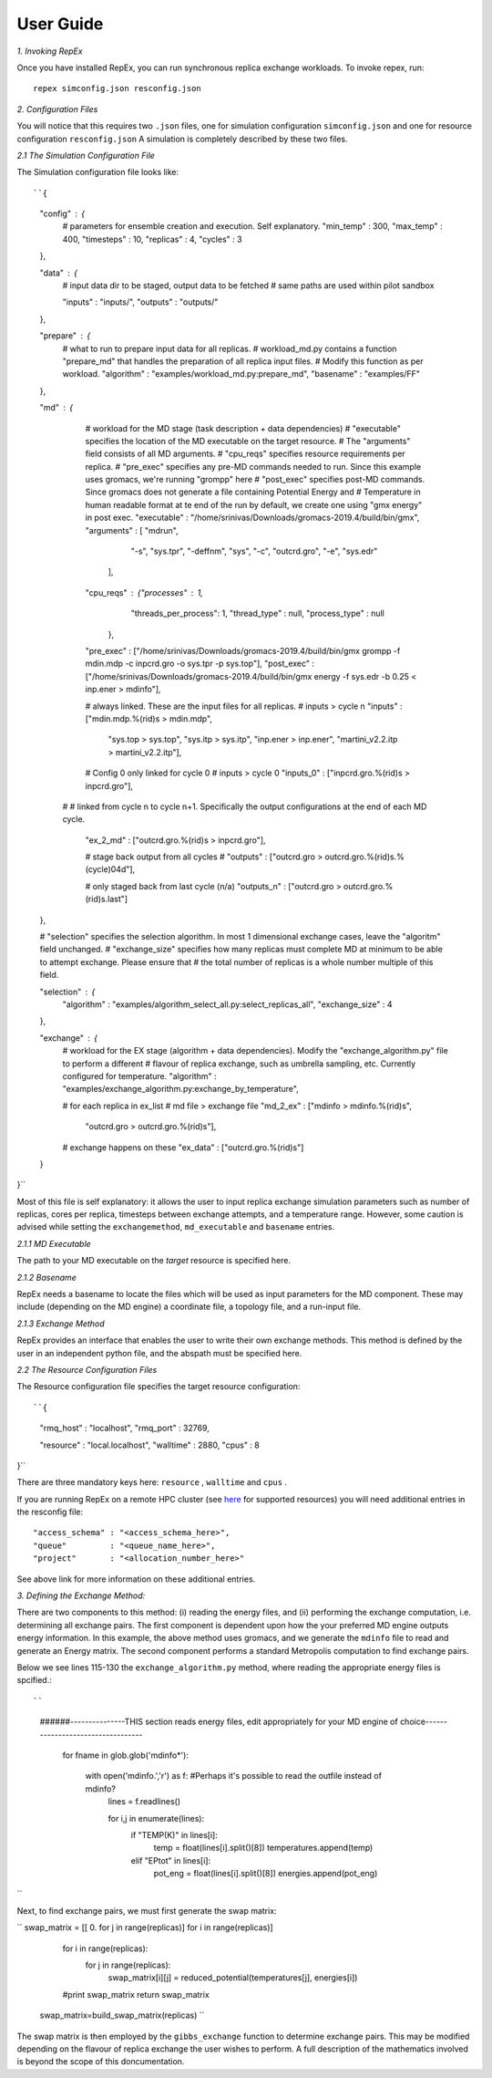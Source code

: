 .. _user_guide:


**********
User Guide
**********

*1. Invoking RepEx*

Once you have installed RepEx, you can run synchronous replica exchange workloads. To invoke repex, run::

    repex simconfig.json resconfig.json

*2. Configuration Files*

You will notice that this requires two ``.json`` files, one for simulation configuration ``simconfig.json`` and one for resource configuration ``resconfig.json``
A simulation is completely described by these two files. 

*2.1 The Simulation Configuration File*

The Simulation configuration file looks like::




``{
    "config" : {
        # parameters for ensemble creation and execution. Self explanatory.
        "min_temp"       : 300,
        "max_temp"       : 400,
        "timesteps"      : 10,
        "replicas"       : 4,
        "cycles"         : 3
    },

    "data" : {
        # input data dir to be staged, output data to be fetched
        # same paths are used within pilot sandbox
        
        "inputs"         : "inputs/",
        "outputs"        : "outputs/"
    },

    "prepare"            : {
        # what to run to prepare input data for all replicas.
        # workload_md.py contains a function "prepare_md" that handles the preparation of all replica input files.
        # Modify this function as per workload. 
        "algorithm"      : "examples/workload_md.py:prepare_md",
        "basename"       : "examples/FF"
    },

    "md" : {
        # workload for the MD stage (task description + data dependencies)
        # "executable" specifies the location of the MD executable on the target resource. 
        # The "arguments" field consists of all MD arguments.
        # "cpu_reqs" specifies resource requirements per replica.
        # "pre_exec" specifies any pre-MD commands needed to run. Since this example uses gromacs, we're running "grompp" here
        # "post_exec" specifies post-MD commands. Since gromacs does not generate a file containing Potential Energy and 
        # Temperature in human readable format at te end of the run by default, we create one using "gmx energy" in post exec.
        "executable"     : "/home/srinivas/Downloads/gromacs-2019.4/build/bin/gmx",
        "arguments"      : [ "mdrun",
                            "-s",      "sys.tpr", 
                            "-deffnm", "sys", 
                            "-c",      "outcrd.gro", 
                            "-e",      "sys.edr"

                           ],
        "cpu_reqs"       : {"processes"          : 1,
                            "threads_per_process": 1,
                            "thread_type"        : null,
                            "process_type"       : null
                           },
        "pre_exec"       : ["/home/srinivas/Downloads/gromacs-2019.4/build/bin/gmx grompp -f mdin.mdp -c inpcrd.gro -o sys.tpr -p sys.top"],
        "post_exec"      : ["/home/srinivas/Downloads/gromacs-2019.4/build/bin/gmx energy -f sys.edr -b 0.25 < inp.ener > mdinfo"], 

        # always linked. These are the input files for all replicas.
        #                   inputs          > cycle n
        "inputs"         : ["mdin.mdp.%(rid)s > mdin.mdp",
                            "sys.top          > sys.top",
                            "sys.itp          > sys.itp",
                            "inp.ener         > inp.ener",
                            "martini_v2.2.itp > martini_v2.2.itp"],

        # Config 0 only linked for cycle 0
        #                    inputs         > cycle 0
        "inputs_0"       : ["inpcrd.gro.%(rid)s > inpcrd.gro"],

      # # linked from cycle n to cycle n+1. Specifically the output configurations at the end of each MD cycle.
      
    
        "ex_2_md"        : ["outcrd.gro.%(rid)s > inpcrd.gro"], 

        # stage back output from all cycles
        # 
        "outputs"        : ["outcrd.gro         > outcrd.gro.%(rid)s.%(cycle)04d"],

        # only staged back from last cycle (n/a)
        "outputs_n"      : ["outcrd.gro         > outcrd.gro.%(rid)s.last"]
    },

    # "selection" specifies the selection algorithm. In most 1 dimensional exchange cases, leave the "algoritm" field unchanged. 
    # "exchange_size" specifies how many replicas must complete MD at minimum to be able to attempt exchange. Please ensure that
    # the total number of replicas is a whole number multiple of this field.

    "selection" : {
        "algorithm"      : "examples/algorithm_select_all.py:select_replicas_all",
        "exchange_size"  : 4
    },

    "exchange" : {
        # workload for the EX stage (algorithm + data dependencies). Modify the "exchange_algorithm.py" file to perform a different
        # flavour of replica exchange, such as umbrella sampling, etc. Currently configured for temperature. 
        "algorithm"      : "examples/exchange_algorithm.py:exchange_by_temperature",
        
        # for each replica in ex_list
        #                    md file > exchange file
        "md_2_ex"        : ["mdinfo  > mdinfo.%(rid)s",
                            "outcrd.gro  > outcrd.gro.%(rid)s"],
        # exchange happens on these
        "ex_data"        : ["outcrd.gro.%(rid)s"]
    }
}``







        

Most of this file is self explanatory: it allows the user to input replica exchange simulation parameters such as number of replicas, cores per replica, timesteps between exchange attempts, and a temperature range. However, some caution is advised while setting the ``exchangemethod``, ``md_executable`` and ``basename`` entries. 



*2.1.1 MD Executable*

The path to your MD executable on the *target* resource is specified here.

*2.1.2 Basename*

RepEx needs a basename to locate the files which will be used as input parameters for the MD component. These may include (depending on the MD engine) a coordinate file, a topology file, and a run-input file. 


*2.1.3 Exchange Method*

RepEx provides an interface that enables the user to write their own exchange methods. This method is defined by the user in an independent python file, and the abspath must be specified here. 


*2.2 The Resource Configuration Files*
 
The Resource configuration file specifies the target resource configuration::


``{
    "rmq_host" : "localhost",
    "rmq_port" : 32769,

    "resource" : "local.localhost",
    "walltime" : 2880,
    "cpus"     : 8
}``


There are three mandatory keys here: ``resource`` , ``walltime`` and ``cpus`` . 

If you are running RepEx on a remote HPC cluster (see `here <https://radicalpilot.readthedocs.io/en/latest/machconf.html#pre-configured-resources>`_ for supported resources) you will need additional entries in the resconfig file::


    "access_schema" : "<access_schema_here>",
    "queue"         : "<queue_name_here>",
    "project"       : "<allocation_number_here>"

See above link for more information on these additional entries.

*3. Defining the Exchange Method:*

There are two components to this method: (i) reading the energy files, and (ii) performing the exchange computation, i.e. determining all exchange pairs. The first component is dependent upon how the your preferred MD engine outputs energy information. In this example, the above method uses gromacs, and we generate the  ``mdinfo`` file to read and generate an Energy matrix. The second component performs a standard Metropolis computation to find exchange pairs. 

Below we see lines 115-130 the ``exchange_algorithm.py``  method, where reading the appropriate energy files is spcified.::

``
    ######---------------THIS section reads energy files, edit appropriately for your MD engine of choice----------------------------------

        for fname in glob.glob('mdinfo*'):

            with open('mdinfo.','r') as f: #Perhaps it's possible to read the outfile instead of mdinfo?
                lines = f.readlines()
            
                for i,j in enumerate(lines):
                    if "TEMP(K)" in lines[i]:
                        temp = float(lines[i].split()[8])
                        temperatures.append(temp)
                    
                    elif "EPtot" in lines[i]:
                        pot_eng = float(lines[i].split()[8])
                        energies.append(pot_eng)
``

Next, to find exchange pairs, we must first generate the swap matrix:

``        swap_matrix = [[ 0. for j in range(replicas)] for i in range(replicas)]

        for i in range(replicas):
            for j in range(replicas):      
                swap_matrix[i][j] = reduced_potential(temperatures[j], energies[i])
        #print swap_matrix
        return swap_matrix

    swap_matrix=build_swap_matrix(replicas)
    ``

The swap matrix is then employed by the ``gibbs_exchange`` function to determine exchange pairs. This may be modified depending on the flavour of replica exchange the user wishes to perform. A full description of the mathematics involved is beyond the scope of this doncumentation.







